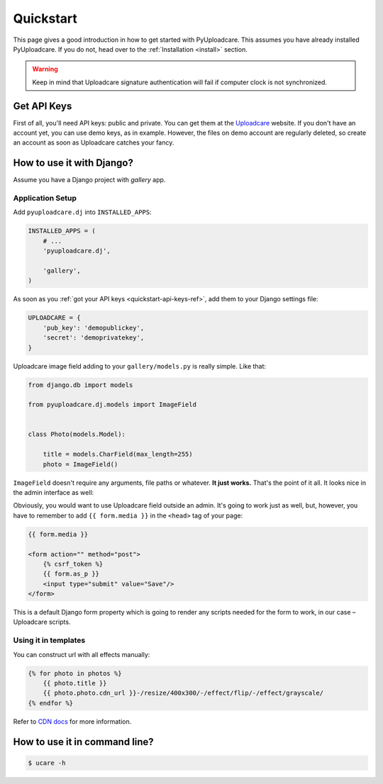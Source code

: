 .. _quickstart:

==========
Quickstart
==========

This page gives a good introduction in how to get started with PyUploadcare.
This assumes you have already installed PyUploadcare. If you do not,
head over to the :ref:`Installation <install>` section.

.. warning:: Keep in mind that Uploadcare signature authentication will fail
   if computer clock is not synchronized.

.. _quickstart-api-keys-ref:

Get API Keys
------------

First of all, you'll need API keys: public and private. You can get them
at the `Uploadcare`_ website. If you don't have an account yet, you can use
demo keys, as in example. However, the files on demo account are regularly
deleted, so create an account as soon as Uploadcare catches your fancy.

.. _quickstart-django-ref:

How to use it with Django?
--------------------------

Assume you have a Django project with *gallery* app.

Application Setup
~~~~~~~~~~~~~~~~~

Add ``pyuploadcare.dj`` into ``INSTALLED_APPS``:

.. code-block:: python

    INSTALLED_APPS = (
        # ...
        'pyuploadcare.dj',

        'gallery',
    )

As soon as you :ref:`got your API keys <quickstart-api-keys-ref>`, add them
to your Django settings file:

.. code-block:: python

    UPLOADCARE = {
        'pub_key': 'demopublickey',
        'secret': 'demoprivatekey',
    }

Uploadcare image field adding to your ``gallery/models.py`` is really simple.
Like that:

.. code-block:: python

    from django.db import models

    from pyuploadcare.dj.models import ImageField


    class Photo(models.Model):

        title = models.CharField(max_length=255)
        photo = ImageField()

``ImageField`` doesn't require any arguments, file paths or whatever.
**It just works.** That's the point of it all.
It looks nice in the admin interface as well:

.. image:: https://ucarecdn.com/84e614e4-8faf-4090-ba3a-83294715434b/

Obviously, you would want to use Uploadcare field outside an admin.
It's going to work just as well, but, however, you have to remember to add
``{{ form.media }}`` in the ``<head>`` tag of your page:

.. code-block:: django

    {{ form.media }}

    <form action="" method="post">
        {% csrf_token %}
        {{ form.as_p }}
        <input type="submit" value="Save"/>
    </form>

This is a default Django form property which is going to render any scripts
needed for the form to work, in our case – Uploadcare scripts.

Using it in templates
~~~~~~~~~~~~~~~~~~~~~

You can construct url with all effects manually:

.. code-block:: django

    {% for photo in photos %}
        {{ photo.title }}
        {{ photo.photo.cdn_url }}-/resize/400x300/-/effect/flip/-/effect/grayscale/
    {% endfor %}

Refer to `CDN docs`_ for more information.

.. _quickstart-cli-ref:

How to use it in command line?
------------------------------

.. code-block:: console

    $ ucare -h

.. _Uploadcare: https://uploadcare.com
.. _CDN docs: https://uploadcare.com/docs/delivery/
